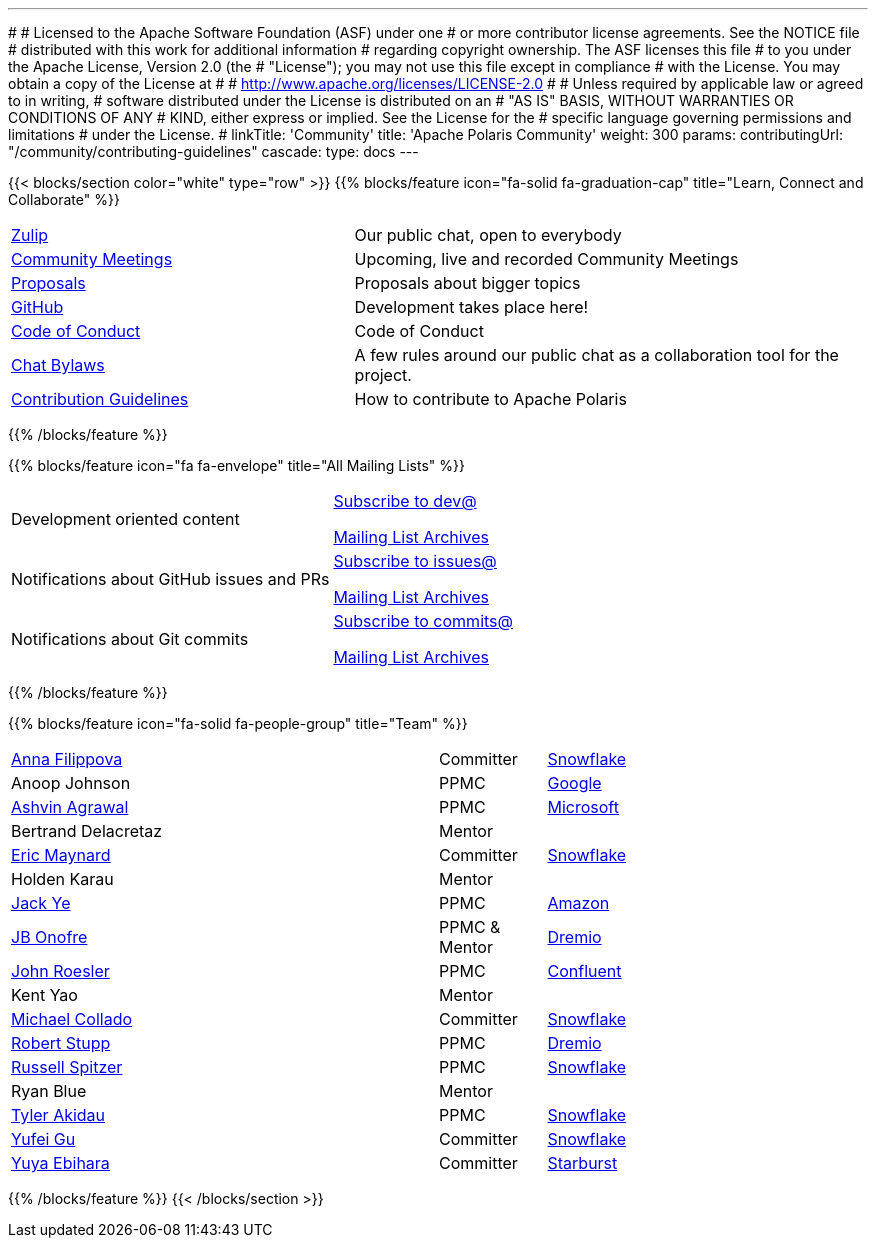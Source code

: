 ---
#
# Licensed to the Apache Software Foundation (ASF) under one
# or more contributor license agreements.  See the NOTICE file
# distributed with this work for additional information
# regarding copyright ownership.  The ASF licenses this file
# to you under the Apache License, Version 2.0 (the
# "License"); you may not use this file except in compliance
# with the License.  You may obtain a copy of the License at
#
#   http://www.apache.org/licenses/LICENSE-2.0
#
# Unless required by applicable law or agreed to in writing,
# software distributed under the License is distributed on an
# "AS IS" BASIS, WITHOUT WARRANTIES OR CONDITIONS OF ANY
# KIND, either express or implied.  See the License for the
# specific language governing permissions and limitations
# under the License.
#
linkTitle: 'Community'
title: 'Apache Polaris Community'
weight: 300
params:
  contributingUrl: "/community/contributing-guidelines"
cascade:
  type: docs
---

{{< blocks/section color="white" type="row" >}}
{{% blocks/feature icon="fa-solid fa-graduation-cap" title="Learn, Connect and Collaborate" %}}
[cols="2,3"]
|===
| link:https://polaris-catalog.zulipchat.com/[Zulip]
| Our public chat, open to everybody

| link:./meetings/[Community Meetings]
| Upcoming, live and recorded Community Meetings

| link:./proposals/[Proposals]
| Proposals about bigger topics

| link:https://github.com/apache/polaris[GitHub]
| Development takes place here!

| link:./code-of-conduct/[Code of Conduct]
| Code of Conduct

| link:./chat-bylaws/[Chat Bylaws]
| A few rules around our public chat as a collaboration tool for the project.

| link:./contributing-guidelines/[Contribution Guidelines]
| How to contribute to Apache Polaris
|===
{{% /blocks/feature %}}

{{% blocks/feature icon="fa fa-envelope" title="All Mailing Lists" %}}
[cols="3,3"]
|===
| Development oriented content
| mailto:dev-subscribe@polaris.apache.org[Subscribe to dev@]

  link:https://lists.apache.org/list.html?polaris.apache.org[Mailing List Archives,window=_blank]
| Notifications about GitHub issues and PRs
| mailto:issues-subscribe@polaris.apache.org[Subscribe to issues@]

  link:https://lists.apache.org/list.html?polaris.apache.org[Mailing List Archives,window=_blank]
| Notifications about Git commits
| mailto:commits-subscribe@polaris.apache.org[Subscribe to commits@]

  link:https://lists.apache.org/list.html?polaris.apache.org[Mailing List Archives,window=_blank]
|===
{{% /blocks/feature %}}

{{% blocks/feature icon="fa-solid fa-people-group" title="Team" %}}
[cols="4,1,3"]
|===

| https://github.com/annafil[Anna Filippova] | Committer | link:https://www.snowflake.com/[Snowflake]
| Anoop Johnson | PPMC | link:https://www.google.com/[Google]
| https://github.com/ashvina[Ashvin Agrawal] | PPMC | link:https://www.microsoft.com/[Microsoft]
| Bertrand Delacretaz | Mentor |
| https://github.com/eric-maynard[Eric Maynard] | Committer | link:https://www.snowflake.com/[Snowflake]
| Holden Karau | Mentor |
| https://github.com/jackye1995[Jack Ye] | PPMC | link:https://aws.amazon.com/[Amazon]
| https://github.com/jbonofre[JB Onofre] | PPMC & Mentor | link:https://www.dremio.com/[Dremio]
| https://github.com/vvcephei[John Roesler] | PPMC | link:https://www.confluent.io/[Confluent]
| Kent Yao | Mentor |
| https://github.com/collado-mike[Michael Collado] | Committer | link:https://www.snowflake.com/[Snowflake]
| https://github.com/snazy[Robert Stupp] | PPMC | link:https://www.dremio.com/[Dremio]
| https://github.com/russellspitzer[Russell Spitzer] | PPMC | link:https://www.snowflake.com/[Snowflake]
| Ryan Blue | Mentor |
| https://github.com/takidau:[Tyler Akidau] | PPMC | link:https://www.snowflake.com/[Snowflake]
| https://github.com/flyrain[Yufei Gu] | Committer | link:https://www.snowflake.com/[Snowflake]
| https://github.com/ebyhr[Yuya Ebihara] | Committer | link:https://www.starburst.io/[Starburst]
|===
{{% /blocks/feature %}}
{{< /blocks/section >}}
